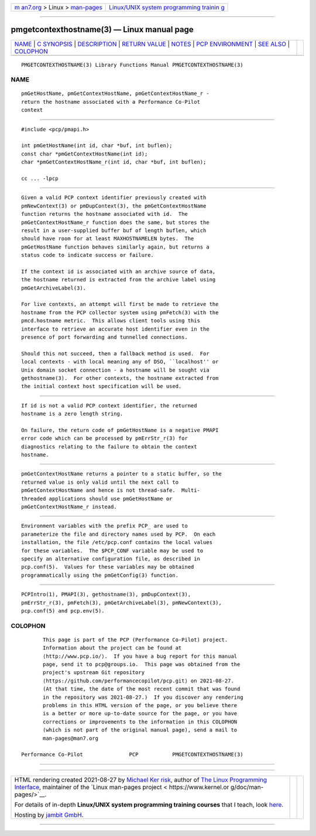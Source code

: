 .. container:: page-top

.. container:: nav-bar

   +----------------------------------+----------------------------------+
   | `m                               | `Linux/UNIX system programming   |
   | an7.org <../../../index.html>`__ | trainin                          |
   | > Linux >                        | g <http://man7.org/training/>`__ |
   | `man-pages <../index.html>`__    |                                  |
   +----------------------------------+----------------------------------+

--------------

pmgetcontexthostname(3) — Linux manual page
===========================================

+-----------------------------------+-----------------------------------+
| `NAME <#NAME>`__ \|               |                                   |
| `C SYNOPSIS <#C_SYNOPSIS>`__ \|   |                                   |
| `DESCRIPTION <#DESCRIPTION>`__ \| |                                   |
| `RETURN VALUE <#RETURN_VALUE>`__  |                                   |
| \| `NOTES <#NOTES>`__ \|          |                                   |
| `PCP                              |                                   |
| ENVIRONMENT <#PCP_ENVIRONMENT>`__ |                                   |
| \| `SEE ALSO <#SEE_ALSO>`__ \|    |                                   |
| `COLOPHON <#COLOPHON>`__          |                                   |
+-----------------------------------+-----------------------------------+
| .. container:: man-search-box     |                                   |
+-----------------------------------+-----------------------------------+

::

   PMGETCONTEXTHOSTNAME(3) Library Functions Manual PMGETCONTEXTHOSTNAME(3)

NAME
-------------------------------------------------

::

          pmGetHostName, pmGetContextHostName, pmGetContextHostName_r -
          return the hostname associated with a Performance Co-Pilot
          context


-------------------------------------------------------------

::

          #include <pcp/pmapi.h>

          int pmGetHostName(int id, char *buf, int buflen);
          const char *pmGetContextHostName(int id);
          char *pmGetContextHostName_r(int id, char *buf, int buflen);

          cc ... -lpcp


---------------------------------------------------------------

::

          Given a valid PCP context identifier previously created with
          pmNewContext(3) or pmDupContext(3), the pmGetContextHostName
          function returns the hostname associated with id.  The
          pmGetContextHostName_r function does the same, but stores the
          result in a user-supplied buffer buf of length buflen, which
          should have room for at least MAXHOSTNAMELEN bytes.  The
          pmGetHostName function behaves similarly again, but returns a
          status code to indicate success or failure.

          If the context id is associated with an archive source of data,
          the hostname returned is extracted from the archive label using
          pmGetArchiveLabel(3).

          For live contexts, an attempt will first be made to retrieve the
          hostname from the PCP collector system using pmFetch(3) with the
          pmcd.hostname metric.  This allows client tools using this
          interface to retrieve an accurate host identifier even in the
          presence of port forwarding and tunnelled connections.

          Should this not succeed, then a fallback method is used.  For
          local contexts - with local meaning any of DSO, ``localhost'' or
          Unix domain socket connection - a hostname will be sought via
          gethostname(3).  For other contexts, the hostname extracted from
          the initial context host specification will be used.


-----------------------------------------------------------------

::

          If id is not a valid PCP context identifier, the returned
          hostname is a zero length string.

          On failure, the return code of pmGetHostName is a negative PMAPI
          error code which can be processed by pmErrStr_r(3) for
          diagnostics relating to the failure to obtain the context
          hostname.


---------------------------------------------------

::

          pmGetContextHostName returns a pointer to a static buffer, so the
          returned value is only valid until the next call to
          pmGetContextHostName and hence is not thread-safe.  Multi-
          threaded applications should use pmGetHostName or
          pmGetContextHostName_r instead.


-----------------------------------------------------------------------

::

          Environment variables with the prefix PCP_ are used to
          parameterize the file and directory names used by PCP.  On each
          installation, the file /etc/pcp.conf contains the local values
          for these variables.  The $PCP_CONF variable may be used to
          specify an alternative configuration file, as described in
          pcp.conf(5).  Values for these variables may be obtained
          programmatically using the pmGetConfig(3) function.


---------------------------------------------------------

::

          PCPIntro(1), PMAPI(3), gethostname(3), pmDupContext(3),
          pmErrStr_r(3), pmFetch(3), pmGetArchiveLabel(3), pmNewContext(3),
          pcp.conf(5) and pcp.env(5).

COLOPHON
---------------------------------------------------------

::

          This page is part of the PCP (Performance Co-Pilot) project.
          Information about the project can be found at 
          ⟨http://www.pcp.io/⟩.  If you have a bug report for this manual
          page, send it to pcp@groups.io.  This page was obtained from the
          project's upstream Git repository
          ⟨https://github.com/performancecopilot/pcp.git⟩ on 2021-08-27.
          (At that time, the date of the most recent commit that was found
          in the repository was 2021-08-27.)  If you discover any rendering
          problems in this HTML version of the page, or you believe there
          is a better or more up-to-date source for the page, or you have
          corrections or improvements to the information in this COLOPHON
          (which is not part of the original manual page), send a mail to
          man-pages@man7.org

   Performance Co-Pilot               PCP           PMGETCONTEXTHOSTNAME(3)

--------------

--------------

.. container:: footer

   +-----------------------+-----------------------+-----------------------+
   | HTML rendering        |                       | |Cover of TLPI|       |
   | created 2021-08-27 by |                       |                       |
   | `Michael              |                       |                       |
   | Ker                   |                       |                       |
   | risk <https://man7.or |                       |                       |
   | g/mtk/index.html>`__, |                       |                       |
   | author of `The Linux  |                       |                       |
   | Programming           |                       |                       |
   | Interface <https:     |                       |                       |
   | //man7.org/tlpi/>`__, |                       |                       |
   | maintainer of the     |                       |                       |
   | `Linux man-pages      |                       |                       |
   | project <             |                       |                       |
   | https://www.kernel.or |                       |                       |
   | g/doc/man-pages/>`__. |                       |                       |
   |                       |                       |                       |
   | For details of        |                       |                       |
   | in-depth **Linux/UNIX |                       |                       |
   | system programming    |                       |                       |
   | training courses**    |                       |                       |
   | that I teach, look    |                       |                       |
   | `here <https://ma     |                       |                       |
   | n7.org/training/>`__. |                       |                       |
   |                       |                       |                       |
   | Hosting by `jambit    |                       |                       |
   | GmbH                  |                       |                       |
   | <https://www.jambit.c |                       |                       |
   | om/index_en.html>`__. |                       |                       |
   +-----------------------+-----------------------+-----------------------+

--------------

.. container:: statcounter

   |Web Analytics Made Easy - StatCounter|

.. |Cover of TLPI| image:: https://man7.org/tlpi/cover/TLPI-front-cover-vsmall.png
   :target: https://man7.org/tlpi/
.. |Web Analytics Made Easy - StatCounter| image:: https://c.statcounter.com/7422636/0/9b6714ff/1/
   :class: statcounter
   :target: https://statcounter.com/
